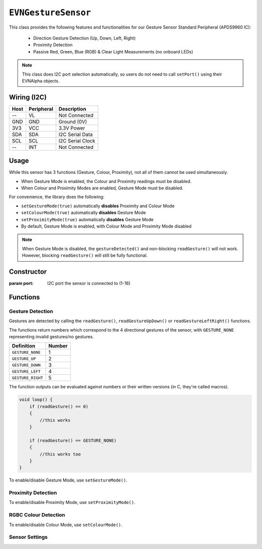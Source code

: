 ``EVNGestureSensor``
====================

This class provides the following features and functionalities for our Gesture Sensor Standard Peripheral (APDS9960 IC):

    * Direction Gesture Detection (Up, Down, Left, Right)
    * Proximity Detection
    * Passive Red, Green, Blue (RGB) & Clear Light Measurements (no onboard LEDs)

.. note:: This class does I2C port selection automatically, so users do not need to call ``setPort()`` using their EVNAlpha objects.

Wiring (I2C)
------------

====  ==========  ===========
Host  Peripheral  Description
====  ==========  ===========
 --   VL          Not Connected
GND   GND         Ground (0V)
3V3   VCC         3.3V Power
SDA   SDA         I2C Serial Data
SCL   SCL         I2C Serial Clock
 --   INT         Not Connected
====  ==========  ===========

Usage
--------------

While this sensor has 3 functions (Gesture, Colour, Proximity), not all of them cannot be used simultaneously.

* When Gesture Mode is enabled, the Colour and Proximity readings must be disabled.
* When Colour and Proximity Modes are enabled, Gesture Mode must be disabled.

For convenience, the library does the following:

* ``setGestureMode(true)`` automatically **disables** Proximity and Colour Mode
* ``setColourMode(true)`` automatically **disables** Gesture Mode
* ``setProximityMode(true)`` automatically **disables** Gesture Mode
* By default, Gesture Mode is enabled, with Colour Mode and Proximity Mode disabled

.. note::

    When Gesture Mode is disabled, the ``gestureDetected()`` and non-blocking ``readGesture()`` will not work. 
    However, blocking ``readGesture()`` will still be fully functional.

Constructor
-----------

.. class:: EVNGestureSensor(uint8_t port)

    :param port: I2C port the sensor is connected to (1-16)

Functions
---------

.. function:: bool begin()

    Initializes gesture sensor. Call this function before using the other functions.

    By default, Gesture Mode is enabled, with Colour Mode and Proximity Mode disabled.

    :returns: Boolean indicating whether the sensor was successfully initialized. If ``false`` is returned, all other functions will return 0.

Gesture Detection
"""""""""""""""""
Gestures are detected by calling the ``readGesture()``, ``readGestureUpDown()`` or ``readGestureLeftRight()`` functions.

The functions return numbers which correspond to the 4 directional gestures of the sensor, with ``GESTURE_NONE`` representing invalid gestures/no gestures.

=================  ======
Definition         Number
=================  ======
``GESTURE_NONE``   1
``GESTURE_UP``     2
``GESTURE_DOWN``   3
``GESTURE_LEFT``   4
``GESTURE_RIGHT``  5
=================  ======

The function outputs can be evaluated against numbers or their written versions (in C, they're called macros).

.. code-block:: c

    void loop() {
        if (readGesture() == 0)
        {
            //this works
        }

        if (readGesture() == GESTURE_NONE)
        {
            //this works too
        }
    }

To enable/disable Gesture Mode, use ``setGestureMode()``.

.. function:: uint8_t readGesture(bool blocking = false, uint32_t timeout_ms = 5000)

    The function starts by checking if the start of a gesture has been detected by the sensor.

    If ``blocking`` is ``false`` and no gesture start (i.e. no movement) has been detected, ``GESTURE_NONE`` will be returned.
    If ``blocking`` is ``true``, the function will continue waiting for a gesture start until its runtime has exceeded ``timeout_ms``.

    Once a gesture start is obtained, the function will continuously read the sensor data until the gesture ends or is deemed invalid.
    For example, if a human hand enters the sensor's view but hovers around the sensor without exiting, it is invalid.

    The gesture is then returned. Invalid gestures are returned as ``GESTURE_NONE``.

    When Gesture Mode is disabled, only blocking reads (where ``blocking`` is set to ``true``) will work.

    :param blocking: Boolean indicating whether to wait for new gesture to begin. Defaults to ``false``
    :param timeout_ms: Time the sensor should wait for a new gesture before returning when ``blocking`` is ``true``  (in milliseconds). Defaults to 5000
    :returns: Numerical representation of gesture

.. function:: uint8_t readGestureUpDown(bool blocking = false, uint32_t timeout_ms = 5000)

    Same as ``readGesture``, but only returns ``GESTURE_NONE``, ``GESTURE_UP`` or ``GESTURE_DOWN``. 
    Ensures that diagonal gestures will be not returned as ``GESTURE_LEFT`` or ``GESTURE_RIGHT``.

    :param blocking: Boolean indicating whether to wait for new gesture to begin. Defaults to ``false``
    :param timeout_ms: Time the sensor should wait for a new gesture before returning when ``blocking`` is ``true``  (in milliseconds). Defaults to 5000
    :returns: Numerical representation of gesture (``GESTURE_NONE``, ``GESTURE_UP`` or ``GESTURE_DOWN``)

.. function:: uint8_t readGestureLeftRight(bool blocking = false, uint32_t timeout_ms = 5000)

    Same as ``readGesture``, but only returns ``GESTURE_NONE``, ``GESTURE_LEFT`` or ``GESTURE_RIGHT``. 
    Ensures that diagonal gestures will be not returned as ``GESTURE_UP`` or ``GESTURE_DOWN``.

    :param blocking: Boolean indicating whether sensor should wait for new gesture to begin. Defaults to false
    :param timeout_ms: Time the sensor should wait for a new gesture before returning when ``blocking`` is ``true``  (in milliseconds). Defaults to 5000
    :returns: Numerical representation of gesture (``GESTURE_NONE``, ``GESTURE_LEFT`` or ``GESTURE_RIGHT``)

.. function:: bool gestureDetected()

    Returns whether new gesture movement has been detected.

    Does not work when Gesture Mode is disabled.

    :returns: Boolean indicating whether the start of a gesture has been detected by the sensor

Proximity Detection
"""""""""""""""""""

To enable/disable Proximity Mode, use ``setProximityMode()``.

.. function:: uint8_t readProximity(bool blocking = true)

    Returns proximity reading of any object within sensor's view to the sensor (from 0-255). A higher value indicates that the object is closer to the sensor, as readings are
    based on the intensity of infrared light emitted by the sensor being reflected back into the sensor.

    Does not work when Proximity Mode is disabled.

    :returns: Proximity reading (0-255)

RGBC Colour Detection
"""""""""""""""""""""

To enable/disable Colour Mode, use ``setColourMode()``.

.. function:: uint16_t readClear(bool blocking = true)

    Returns clear light reading from sensor.

    Does not work when Colour Mode is disabled.

    :returns: Clear reading

.. function:: uint16_t readRed(bool blocking = true)

    Returns red light reading from sensor.

    Does not work when Colour Mode is disabled.

    :returns: Red reading

.. function:: uint16_t readGreen(bool blocking = true)

    Returns green light reading from sensor.

    Does not work when Colour Mode is disabled.

    :returns: Green reading

.. function:: uint16_t readBlue(bool blocking = true)

    Returns clear blue reading from sensor.

    Does not work when Colour Mode is disabled.

    :returns: Blue reading

Sensor Settings
"""""""""""""""

.. function:: void setPower(bool enable)
.. function:: void setLEDBoost(led_boost boost)
.. function:: void setWait(bool enable)

.. function:: void setGestureMode(bool enable)

    Enable/disable Gesture Mode.
    If ``enable`` is ``true``, this will disable Colour Mode and Proximity Mode as well.

    :param enable: Whether Gesture Mode should be enabled

.. function:: bool getGestureMode()

    :returns: Whether Gesture Mode is enabled

.. function:: void setGestureLED(led_curr current)
.. function:: void setGestureGain(gesture_gain gain)
.. function:: void setGesturePulseCount(uint8_t pulse_count)
.. function:: void setGesturePulseLength(pulse_len pulse_length)
.. function:: void setGestureFIFOThreshold(gesture_fifo threshold)
.. function:: void setGestureEntryThreshold(uint8_t threshold)
.. function:: void setGestureExitThreshold(uint8_t threshold)
.. function:: void setGestureDimensions(gesture_dims dims)

.. function:: void setProximityMode(bool enable)

    Enable/disable Proximity Mode.
    If ``enable`` is ``true``, this will disable Gesture Mode as well.

    :param enable: Whether Proximity Mode should be enabled

.. function:: bool getProximityMode()

    :returns: Whether Proximity Mode is enabled

.. function:: void setProximityGain(proximity_gain gain)
.. function:: void setProximityLED(led_curr current)
.. function:: void setProximityPulseCount(uint8_t pulse_count)
.. function:: void setProximityPulseLength(pulse_len pulse_length)
    
.. function:: void setColourMode(bool enable)

    Enable/disable Colour Mode.
    If ``enable`` is ``true``, this will disable Gesture Mode as well.

    :param enable: Whether Colour Mode should be enabled

.. function:: bool getColourMode()

    :returns: Whether Colour Mode is enabled

.. function:: void setColourGain(colour_gain gain)
.. function:: void setColourIntegrationCycles(uint16_t int_cycles)
.. function:: uint16_t getColourIntegrationCycles()